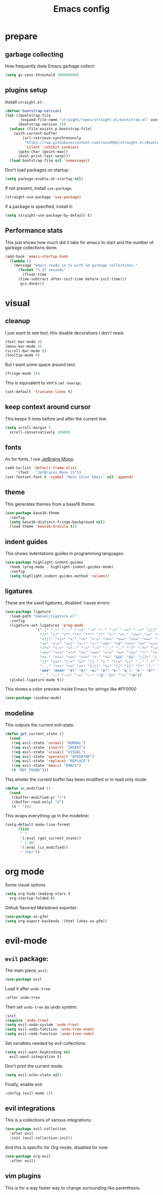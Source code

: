 #+TITLE: Emacs config
#+PROPERTY: header-args :tangle init.el

* prepare
** garbage collecting
How frequently does Emacs garbage collect:
#+begin_src emacs-lisp
  (setq gc-cons-threshold 100000000)
#+end_src
** plugins setup
Install ~straight.el~:
#+begin_src emacs-lisp
  (defvar bootstrap-version)
  (let ((bootstrap-file
         (expand-file-name "straight/repos/straight.el/bootstrap.el" user-emacs-directory))
        (bootstrap-version 5))
    (unless (file-exists-p bootstrap-file)
      (with-current-buffer
          (url-retrieve-synchronously
           "https://raw.githubusercontent.com/raxod502/straight.el/develop/install.el"
           'silent 'inhibit-cookies)
        (goto-char (point-max))
        (eval-print-last-sexp)))
    (load bootstrap-file nil 'nomessage))
#+end_src
Don't load packages on startup:
#+begin_src emacs-lisp
  (setq package-enable-at-startup nil)
#+end_src
If not present, install ~use-package~:
#+begin_src emacs-lisp
  (straight-use-package 'use-package)
#+end_src
If a package is specified, install it:
#+begin_src emacs-lisp
  (setq straight-use-package-by-default t)
#+end_src
** Performance stats
This just shows how much did it take for emacs to start and the number of garbage collections done:
#+begin_src emacs-lisp
(add-hook 'emacs-startup-hook
  (lambda ()
    (message "Emacs ready in %s with %d garbage collections."
      (format "%.2f seconds"
        (float-time
	  (time-subtract after-init-time before-init-time)))
       gcs-done)))
#+end_src
* visual
** cleanup
I just want to see text, this disable decorations I don't need:
#+begin_src emacs-lisp
  (tool-bar-mode 0)
  (menu-bar-mode 0)
  (scroll-bar-mode 0)
  (tooltip-mode 0)
#+end_src
But I want some space around text:
#+begin_src emacs-lisp
  (fringe-mode 10)
#+end_src
This is equivalent to vim's ~set nowrap~:
#+begin_src emacs-lisp
    (set-default 'truncate-lines t)
#+end_src
** keep context around cursor
This keeps 5 lines before and after the current line:
#+begin_src emacs-lisp
  (setq scroll-margin 5
	scroll-conservatively 10000)
#+end_src
** fonts
As for fonts, I use [[https://www.jetbrains.com/lp/mono/][JetBrains Mono]]:
#+begin_src emacs-lisp
    (add-to-list 'default-frame-alist
		 '(font . "JetBrains Mono 15"))
    (set-fontset-font t 'symbol "Noto Color Emoji" nil 'append)
#+end_src
** theme
This generates themes from a base16 theme:
#+begin_src emacs-lisp
(use-package base16-theme
  :config
  (setq base16-distinct-fringe-background nil)
  (load-theme 'base16-dracula t))
#+end_src
** indent guides
This shows indentations guides in programming languages:
#+begin_src emacs-lisp
(use-package highlight-indent-guides
  :hook (prog-mode . highlight-indent-guides-mode)
  :config
  (setq highlight-indent-guides-method 'column))
#+end_src
** ligatures
These are the used ligatures, disabled 'cause errors:
#+begin_src emacs-lisp :tangle no
  (use-package ligature
    :load-path "manual/ligature.el"
    :config
    (ligature-set-ligatures 'prog-mode
			    '("-|" "-~" "---" "-<<" "-<" "--" "->" "->>" "-->" "///" "/=" "/=="
			      "/>" "//" "/*" "*>" "***" "*/" "<-" "<<-" "<=>" "<=" "<|" "<||"
			      "<|||" "<|>" "<:" "<>" "<-<" "<<<" "<==" "<<=" "<=<" "<==>" "<-|"
			      "<<" "<~>" "<=|" "<~~" "<~" "<$>" "<$" "<+>" "<+" "</>" "</" "<*"
			      "<*>" "<->" "<!--" ":>" ":<" ":::" "::" ":?" ":?>" ":=" "::=" "=>>"
			      "==>" "=/=" "=!=" "=>" "===" "=:=" "==" "!==" "!!" "!=" ">]" ">:"
			      ">>-" ">>=" ">=>" ">>>" ">-" ">=" "&&&" "&&" "|||>" "||>" "|>" "|]"
			      "|}" "|=>" "|->" "|=" "||-" "|-" "||=" "||" ".." ".?" ".=" ".-" "..<"
			      "..." "+++" "+>" "++" "[||]" "[<" "[|" "{|" "??" "?." "?=" "?:" "##"
			      "###" "####" "#[" "#{" "#=" "#!" "#:" "#_(" "#_" "#?" "#(" ";;" "_|_"
			      "__" "~~" "~~>" "~>" "~-" "~@" "$>" "^=" "]#"))
    (global-ligature-mode t))
#+end_src
This shows a color preview inside Emacs for strings like #FF0000
#+begin_src emacs-lisp :padline no
  (use-package rainbow-mode)
#+end_src
** modeline
This outputs the current evil-state:
#+begin_src emacs-lisp
  (defun get_current_state ()
    (cond
     ((eq evil-state 'normal) "NORMAL")
     ((eq evil-state 'insert) "INSERT")
     ((eq evil-state 'visual) "VISUAL")
     ((eq evil-state 'operator) "OPERATOR")
     ((eq evil-state 'replace) "REPLACE")
     ((eq evil-state 'emacs) "EMACS")
     (t "NOT_FOUND")))
#+end_src
This wheter the current buffer has been modified or in read only mode:
#+begin_src emacs-lisp
  (defun is_modified ()
    (cond
     ((buffer-modified-p) "+")
     ((buffer-read-only) "O")
     (t " ")))

#+end_src
This wraps everything up in the modeline:
#+begin_src emacs-lisp
  (setq-default mode-line-format
		(list
		 " "
		 '(:eval (get_current_state))
		 " | %b"
		 '(:eval (is_modified))
		 " (%m)"))
#+end_src
* org mode
Some visual options
#+begin_src emacs-lisp
  (setq org-hide-leading-stars t
	org-startup-folded t)
#+end_src
Github flavored Markdown exporter:
#+begin_src emacs-lisp
  (use-package ox-gfm)
  (setq org-export-backends '(html latex ox-gfm))
#+end_src
* evil-mode
** ~evil~ package:
The main piece, ~evil~:
#+begin_src emacs-lisp
  (use-package evil
#+end_src
Load it after ~undo-tree~:
#+begin_src emacs-lisp :padline no
    :after undo-tree
#+end_src
Then set ~undo-tree~ as undo system:
#+begin_src emacs-lisp :padline no
    :init
    (require 'undo-tree)
    (setq evil-undo-system 'undo-tree)
    (setq evil-undo-function 'undo-tree-undo)
    (setq evil-redo-function 'undo-tree-redo)
#+end_src
Set variables needed by evil-collections:
#+begin_src emacs-lisp :padline no
    (setq evil-want-keybinding nil
	  evil-want-integration t)
#+end_src
Don't print the current mode:
#+begin_src emacs-lisp :padline no
    (setq evil-echo-state nil)
#+end_src
Finally, enable evil:
#+begin_src emacs-lisp :padline no
    :config (evil-mode 1))
#+end_src
** evil integrations
This is a collections of various integrations:
#+begin_src emacs-lisp
(use-package evil-collection
  :after evil
  :init (evil-collection-init))
#+end_src
And this is specific for Org-mode, disabled for now:
#+begin_src emacs-lisp :tangle no
(use-package org-evil
  :after evil)
#+end_src
** vim plugins
This is for a way faster way to change surrounding like parenthesis:
#+begin_src emacs-lisp
(use-package evil-surround
  :after evil
  :config (global-evil-surround-mode 1))
#+end_src
And this is for commenting portions of code:
#+begin_src emacs-lisp
(use-package evil-commentary
  :after evil
  :config (evil-commentary-mode))
#+end_src
This adds indentation based text object:
#+begin_src emacs-lisp
(use-package evil-indent-plus
  :after evil
  :init (evil-indent-plus-default-bindings))
#+end_src
** undo
This is the undo system I use; it also provides a nice visualization of the undo-tree.
#+begin_src emacs-lisp
  (use-package undo-tree
#+end_src
Set where should it save files:
#+begin_src emacs-lisp :tangle no
  :init
  (setq undo-tree-auto-save-history t
        undo-tree-history-directory-alist `((".*" . (concat user-emacs-directory "undo"))))
#+end_src
Enable global mode:
#+begin_src emacs-lisp :padline no
    :config (global-undo-tree-mode))
#+end_src
* LSP
** main package
This enables [[https://github.com/Microsoft/language-server-protocol][LSP]], which provides completions, diagnostics et cetera:
#+begin_src emacs-lisp
  (use-package lsp-mode
#+end_src
Hook it to any programming filetype:
#+begin_src emacs-lisp :padline no
    :hook prog-mode
#+end_src
Disable icons in completions:
#+begin_src emacs-lisp :padline no
    :init (setq lsp-headerline-breadcrumb-enable nil)
#+end_src
Disable diagnostics; I'd prefer to be able to toggle it or to disable it while in insert mode:
#+begin_src emacs-lisp :padline no
    (setq lsp-diagnostics-mode ":none"))
#+end_src
** lsp-ui
This manages the look of LSP:
#+begin_src emacs-lisp
  (use-package lsp-ui
    :config
#+end_src
Disable some stuff; I have to find an alternative solution in the future:
#+begin_src emacs-lisp :padline no
    (setq lsp-ui-doc-enable nil
	  lsp-ui-sideline-show-code-actions nil)
#+end_src
Enable showing info on the right of the screen:
#+begin_src emacs-lisp :padline no
    (setq lsp-ui-sideline-show-hover t
	  lsp-ui-sideline-delay 1))
#+end_src
** completion engine
This is the completion engine, hooked up to lsp-mode:
#+begin_src emacs-lisp
  (use-package company
    :hook (lsp-mode . company-mode)
#+end_src
Loop after the last entry:
#+begin_src emacs-lisp :padline no
  :config
  (setq company-selection-wrap-around t)
#+end_src
Then enable it:
#+begin_src emacs-lisp :padline no
  (company-tng-configure-default))
#+end_src
** magit
This is a git client I want to test:
#+begin_src emacs-lisp
  (use-package magit)
#+end_src
* misc
** todo file
I like using a TODO file, which keeps track of what I'm doing and what I have to do:
#+begin_src emacs-lisp
  (setq inhibit-startup-screen t
        initial-buffer-choice "~/current.org")
#+end_src
** autoclose parenthesis
Autoclose parenthesis, quotation marks, etc:
#+begin_src emacs-lisp
  (electric-pair-mode)
#+end_src
** backup
Sets where to save backup files. Backup always gud.
#+begin_src emacs-lisp
  (setq backup-dir (concat user-emacs-directory "backups")
	backup-directory-alist `(("." . ,backup-dir))
	auto-save-file-name-transforms `((".*", backup-dir t)))
#+end_src
** no tab please
Never insert tabs:
#+begin_src emacs-lisp
(setq-default indent-tabs-mode nil)
#+end_src
** additional filetypes
Pyright, an LSP server for Python:
#+begin_src emacs-lisp
  (use-package lsp-pyright
  :hook (python-mode . (lambda ()
			  (require 'lsp-pyright)
			  (lsp))))
#+end_src
Rust, added to lsp hook:
#+begin_src emacs-lisp
  (use-package rust-mode
    :hook (rust-mode . lsp))
#+end_src
Miscellanous syntax highlight:
#+begin_src emacs-lisp
  (use-package json-mode)
  (use-package yaml-mode)
  (use-package dockerfile-mode)
#+end_src
